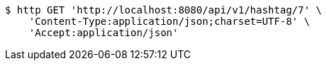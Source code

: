 [source,bash]
----
$ http GET 'http://localhost:8080/api/v1/hashtag/7' \
    'Content-Type:application/json;charset=UTF-8' \
    'Accept:application/json'
----